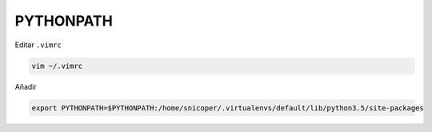 .. _reference-linux-python-pythonpath:

##########
PYTHONPATH
##########

Editar ``.vimrc``

.. code-block:: bash

    vim ~/.vimrc

Añadir

.. code-block:: bash

    export PYTHONPATH=$PYTHONPATH:/home/snicoper/.virtualenvs/default/lib/python3.5/site-packages
